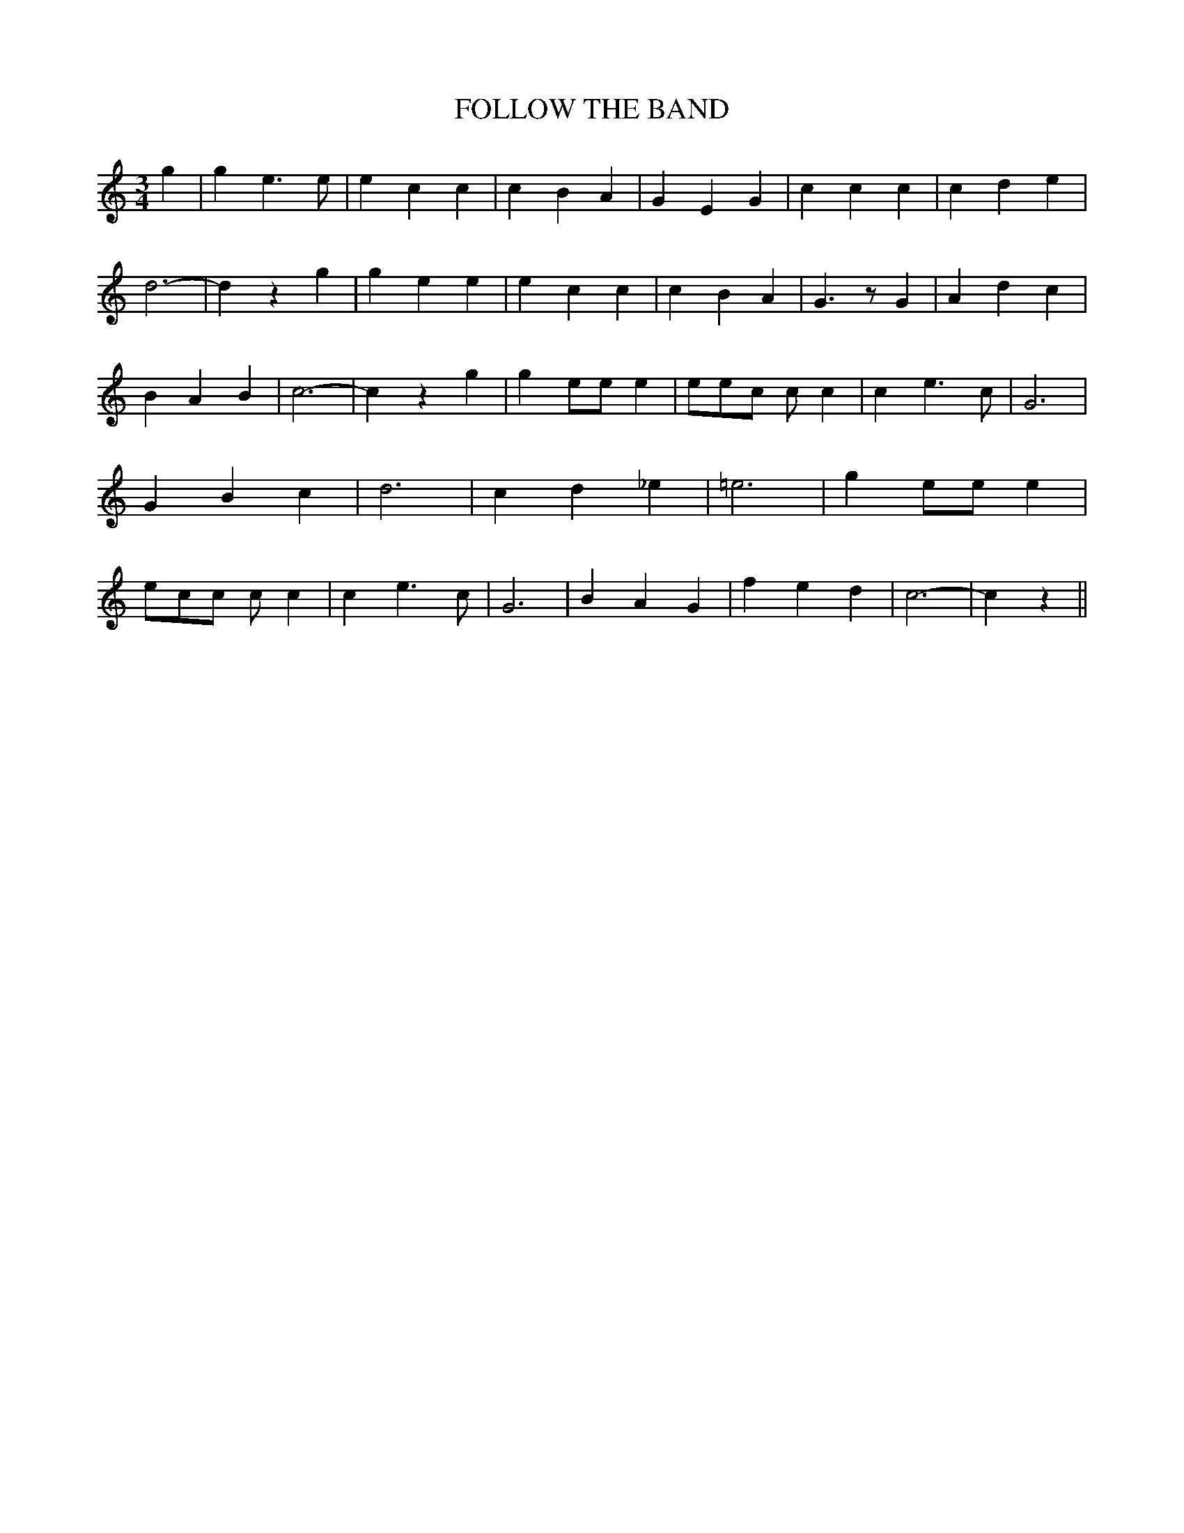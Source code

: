 % Generated more or less automatically by swtoabc by Erich Rickheit KSC
X:1
T:FOLLOW THE BAND
M:3/4
L:1/4
K:C
 g| g e3/2 e/2| e c c| c B A| G E G| c c c| c d e| d3-| d z g| g e e|\
 e c c| c B A| G3/2 z/2 G| A d c| B A B| c3-| c z g| g e/2e/2 e| e/2e/2c/2 c/2 c|\
 c e3/2 c/2| G3| G B c| d3| c d _e| =e3| g e/2e/2 e| e/2c/2c/2 c/2 c|\
 c e3/2 c/2| G3| B A G| f e d| c3-| c z||

